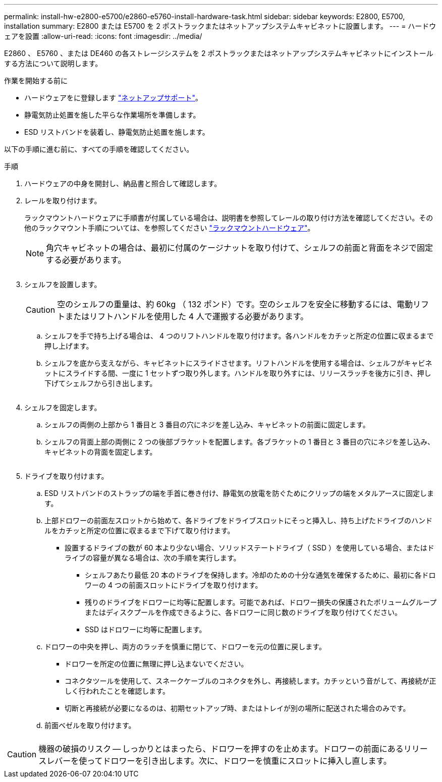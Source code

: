 ---
permalink: install-hw-e2800-e5700/e2860-e5760-install-hardware-task.html 
sidebar: sidebar 
keywords: E2800, E5700, installation 
summary: E2800 または E5700 を 2 ポストラックまたはネットアップシステムキャビネットに設置します。 
---
= ハードウェアを設置
:allow-uri-read: 
:icons: font
:imagesdir: ../media/


[role="lead"]
E2860 、 E5760 、または DE460 の各ストレージシステムを 2 ポストラックまたはネットアップシステムキャビネットにインストールする方法について説明します。

.作業を開始する前に
* ハードウェアをに登録します http://mysupport.netapp.com/["ネットアップサポート"^]。
* 静電気防止処置を施した平らな作業場所を準備します。
* ESD リストバンドを装着し、静電気防止処置を施します。


以下の手順に進む前に、すべての手順を確認してください。

.手順
. ハードウェアの中身を開封し、納品書と照合して確認します。
. レールを取り付けます。
+
ラックマウントハードウェアに手順書が付属している場合は、説明書を参照してレールの取り付け方法を確認してください。その他のラックマウント手順については、を参照してください link:../rackmount-hardware.html["ラックマウントハードウェア"]。

+

NOTE: 角穴キャビネットの場合は、最初に付属のケージナットを取り付けて、シェルフの前面と背面をネジで固定する必要があります。

+
|===
|  


 a| 
image:../media/install_rails_inst-hw-e2800-e5700.png[""]

|===
. シェルフを設置します。
+

CAUTION: 空のシェルフの重量は、約 60kg （ 132 ポンド）です。空のシェルフを安全に移動するには、電動リフトまたはリフトハンドルを使用した 4 人で運搬する必要があります。

+
.. シェルフを手で持ち上げる場合は、 4 つのリフトハンドルを取り付けます。各ハンドルをカチッと所定の位置に収まるまで押し上げます。
.. シェルフを底から支えながら、キャビネットにスライドさせます。リフトハンドルを使用する場合は、シェルフがキャビネットにスライドする間、一度に 1 セットずつ取り外します。ハンドルを取り外すには、リリースラッチを後方に引き、押し下げてシェルフから引き出します。


+
image:../media/4_person_lift_source.png[""]

. シェルフを固定します。
+
.. シェルフの両側の上部から 1 番目と 3 番目の穴にネジを差し込み、キャビネットの前面に固定します。
.. シェルフの背面上部の両側に 2 つの後部ブラケットを配置します。各ブラケットの 1 番目と 3 番目の穴にネジを差し込み、キャビネットの背面を固定します。
+
image:../media/trafford_secure.png[""]



. ドライブを取り付けます。
+
.. ESD リストバンドのストラップの端を手首に巻き付け、静電気の放電を防ぐためにクリップの端をメタルアースに固定します。
.. 上部ドロワーの前面左スロットから始めて、各ドライブをドライブスロットにそっと挿入し、持ち上げたドライブのハンドルをカチッと所定の位置に収まるまで下げて取り付けます。
+
*** 設置するドライブの数が 60 本より少ない場合、ソリッドステートドライブ（ SSD ）を使用している場合、またはドライブの容量が異なる場合は、次の手順を実行します。
+
**** シェルフあたり最低 20 本のドライブを保持します。冷却のための十分な通気を確保するために、最初に各ドロワーの 4 つの前面スロットにドライブを取り付けます。
**** 残りのドライブをドロワーに均等に配置します。可能であれば、ドロワー損失の保護されたボリュームグループまたはディスクプールを作成できるように、各ドロワーに同じ数のドライブを取り付けてください。
**** SSD はドロワーに均等に配置します。




.. ドロワーの中央を押し、両方のラッチを慎重に閉じて、ドロワーを元の位置に戻します。
+
*** ドロワーを所定の位置に無理に押し込まないでください。
*** コネクタツールを使用して、スネークケーブルのコネクタを外し、再接続します。カチッという音がして、再接続が正しく行われたことを確認します。
*** 切断と再接続が必要になるのは、初期セットアップ時、またはトレイが別の場所に配送された場合のみです。


.. 前面ベゼルを取り付けます。




|===


 a| 
image:../media/trafford_overview.png[""]



 a| 

CAUTION: 機器の破損のリスク -- しっかりとはまったら、ドロワーを押すのを止めます。ドロワーの前面にあるリリースレバーを使ってドロワーを引き出します。次に、ドロワーを慎重にスロットに挿入し直します。

|===